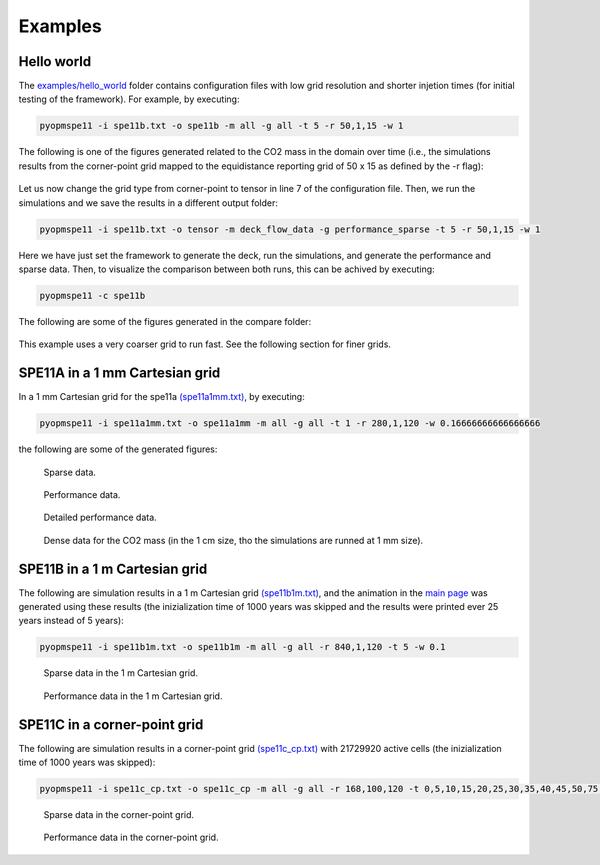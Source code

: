 ********
Examples
********

===========
Hello world 
===========

The `examples/hello_world <https://github.com/OPM/pyopmspe11/blob/main/examples/hello_world>`_ folder contains configuration files
with low grid resolution and shorter injetion times (for initial testing of the framework). For example, by executing:

.. code-block:: bash

    pyopmspe11 -i spe11b.txt -o spe11b -m all -g all -t 5 -r 50,1,15 -w 1

The following is one of the figures generated related to the CO2 mass in the domain over time (i.e., the simulations results from
the corner-point grid mapped to the equidistance reporting grid of 50 x 15 as defined by the -r flag):

.. figure:: figs/spe11b_tco2_2Dmaps.png

Let us now change the grid type from corner-point to tensor in line 7 of the configuration file.
Then, we run the simulations and we save the results in a different output folder:

.. code-block:: bash

    pyopmspe11 -i spe11b.txt -o tensor -m deck_flow_data -g performance_sparse -t 5 -r 50,1,15 -w 1

Here we have just set the framework to generate the deck, run the simulations, and generate the performance and sparse data.
Then, to visualize the comparison between both runs, this can be achived by executing:

.. code-block:: bash

    pyopmspe11 -c spe11b

The following are some of the figures generated in the compare folder:

.. figure:: figs/spe11b_performance.png
.. figure:: figs/spe11b_sparse_data.png

This example uses a very coarser grid to run fast. See the following section for finer grids. 

===============================
SPE11A in a 1 mm Cartesian grid 
===============================

In a 1 mm Cartesian grid for the spe11a `(spe11a1mm.txt) <https://github.com/OPM/pyopmspe11/blob/main/examples/finner_grids/spe11a1mm.txt>`_, by executing:

.. code-block:: bash

    pyopmspe11 -i spe11a1mm.txt -o spe11a1mm -m all -g all -t 1 -r 280,1,120 -w 0.16666666666666666

the following are some of the generated figures:

.. figure:: figs/spe11a_sparse_data.png

    Sparse data.

.. figure:: figs/spe11a_performance.png

    Performance data.

.. figure:: figs/spe11a_performance_detailed.png

    Detailed performance data.

.. figure:: figs/spe11a_tco2_2Dmaps.png

    Dense data for the CO2 mass (in the 1 cm size, tho the simulations are runned at 1 mm size).

==============================
SPE11B in a 1 m Cartesian grid 
==============================

The following are simulation results in a 1 m Cartesian grid `(spe11b1m.txt) <https://github.com/OPM/pyopmspe11/blob/main/examples/finner_grids/spe11b1m.txt>`_, 
and the animation in the `main page <https://github.com/OPM/pyopmspe11/blob/main>`_ was generated using these results (the inizialization time of 1000 years was 
skipped and the results were printed ever 25 years instead of 5 years):

.. code-block:: bash

    pyopmspe11 -i spe11b1m.txt -o spe11b1m -m all -g all -r 840,1,120 -t 5 -w 0.1

.. figure:: figs/spe11b_sparse_data_1m.png

    Sparse data in the 1 m Cartesian grid.

.. figure:: figs/spe11b_performance_1m.png

    Performance data in the 1 m Cartesian grid.

=============================
SPE11C in a corner-point grid
=============================

The following are simulation results in a corner-point grid `(spe11c_cp.txt) <https://github.com/OPM/pyopmspe11/blob/main/examples/finner_grids/spe11c_cp.txt>`_ with 21729920 active cells (the inizialization time of 1000 years was skipped):

.. code-block:: bash

    pyopmspe11 -i spe11c_cp.txt -o spe11c_cp -m all -g all -r 168,100,120 -t 0,5,10,15,20,25,30,35,40,45,50,75,100,150,200,250,300,350,400,450,500,600,700,800,900,1000

.. figure:: figs/spe11c_sparse_data.png

    Sparse data in the corner-point grid.

.. figure:: figs/spe11c_performance.png

    Performance data in the corner-point grid.

.. image:: ./figs/spe11c.gif
